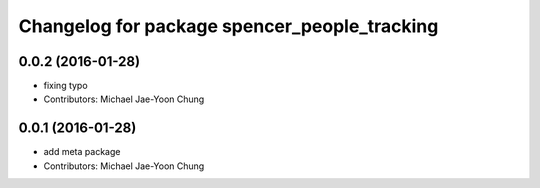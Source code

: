 ^^^^^^^^^^^^^^^^^^^^^^^^^^^^^^^^^^^^^^^^^^^^^
Changelog for package spencer_people_tracking
^^^^^^^^^^^^^^^^^^^^^^^^^^^^^^^^^^^^^^^^^^^^^

0.0.2 (2016-01-28)
------------------
* fixing typo
* Contributors: Michael Jae-Yoon Chung

0.0.1 (2016-01-28)
------------------
* add meta package
* Contributors: Michael Jae-Yoon Chung
